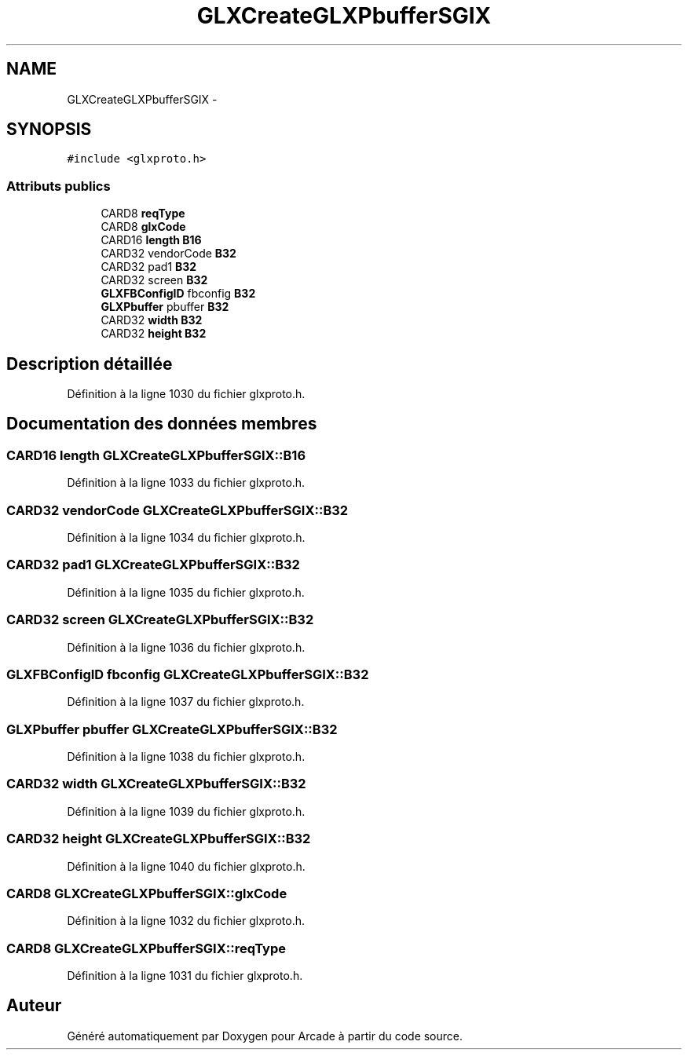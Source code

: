 .TH "GLXCreateGLXPbufferSGIX" 3 "Mercredi 30 Mars 2016" "Version 1" "Arcade" \" -*- nroff -*-
.ad l
.nh
.SH NAME
GLXCreateGLXPbufferSGIX \- 
.SH SYNOPSIS
.br
.PP
.PP
\fC#include <glxproto\&.h>\fP
.SS "Attributs publics"

.in +1c
.ti -1c
.RI "CARD8 \fBreqType\fP"
.br
.ti -1c
.RI "CARD8 \fBglxCode\fP"
.br
.ti -1c
.RI "CARD16 \fBlength\fP \fBB16\fP"
.br
.ti -1c
.RI "CARD32 vendorCode \fBB32\fP"
.br
.ti -1c
.RI "CARD32 pad1 \fBB32\fP"
.br
.ti -1c
.RI "CARD32 screen \fBB32\fP"
.br
.ti -1c
.RI "\fBGLXFBConfigID\fP fbconfig \fBB32\fP"
.br
.ti -1c
.RI "\fBGLXPbuffer\fP pbuffer \fBB32\fP"
.br
.ti -1c
.RI "CARD32 \fBwidth\fP \fBB32\fP"
.br
.ti -1c
.RI "CARD32 \fBheight\fP \fBB32\fP"
.br
.in -1c
.SH "Description détaillée"
.PP 
Définition à la ligne 1030 du fichier glxproto\&.h\&.
.SH "Documentation des données membres"
.PP 
.SS "CARD16 \fBlength\fP GLXCreateGLXPbufferSGIX::B16"

.PP
Définition à la ligne 1033 du fichier glxproto\&.h\&.
.SS "CARD32 vendorCode GLXCreateGLXPbufferSGIX::B32"

.PP
Définition à la ligne 1034 du fichier glxproto\&.h\&.
.SS "CARD32 pad1 GLXCreateGLXPbufferSGIX::B32"

.PP
Définition à la ligne 1035 du fichier glxproto\&.h\&.
.SS "CARD32 screen GLXCreateGLXPbufferSGIX::B32"

.PP
Définition à la ligne 1036 du fichier glxproto\&.h\&.
.SS "\fBGLXFBConfigID\fP fbconfig GLXCreateGLXPbufferSGIX::B32"

.PP
Définition à la ligne 1037 du fichier glxproto\&.h\&.
.SS "\fBGLXPbuffer\fP pbuffer GLXCreateGLXPbufferSGIX::B32"

.PP
Définition à la ligne 1038 du fichier glxproto\&.h\&.
.SS "CARD32 \fBwidth\fP GLXCreateGLXPbufferSGIX::B32"

.PP
Définition à la ligne 1039 du fichier glxproto\&.h\&.
.SS "CARD32 \fBheight\fP GLXCreateGLXPbufferSGIX::B32"

.PP
Définition à la ligne 1040 du fichier glxproto\&.h\&.
.SS "CARD8 GLXCreateGLXPbufferSGIX::glxCode"

.PP
Définition à la ligne 1032 du fichier glxproto\&.h\&.
.SS "CARD8 GLXCreateGLXPbufferSGIX::reqType"

.PP
Définition à la ligne 1031 du fichier glxproto\&.h\&.

.SH "Auteur"
.PP 
Généré automatiquement par Doxygen pour Arcade à partir du code source\&.
